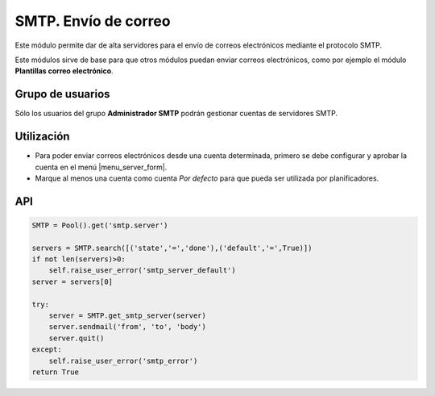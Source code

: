 =====================
SMTP. Envío de correo
=====================

Este módulo permite dar de alta servidores para el envío de correos
electrónicos mediante el protocolo SMTP. 

Este módulos sirve de base para que otros módulos puedan enviar correos
electrónicos, como por ejemplo el módulo **Plantillas correo electrónico**.

.. inheritref:: smtp/smtp:section:grupos

Grupo de usuarios
=================

Sólo los usuarios del grupo **Administrador SMTP** podrán gestionar cuentas de
servidores SMTP.

.. inheritref:: smtp/smtp:section:uso

Utilización
===========

* Para poder enviar correos electrónicos desde una cuenta determinada, primero
  se debe configurar y aprobar la cuenta en el menú |menu_server_form|.
* Marque al menos una cuenta como cuenta *Por defecto* para que pueda ser
  utilizada por planificadores.

.. |menu_server_form| tryref:: smtp.menu_server_form/complete_name

.. inheritref:: smtp/smtp:section:api

API
===

.. code:: python

    SMTP = Pool().get('smtp.server')
    
    servers = SMTP.search([('state','=','done'),('default','=',True)])
    if not len(servers)>0:
        self.raise_user_error('smtp_server_default')
    server = servers[0]
    
    try:
        server = SMTP.get_smtp_server(server)
        server.sendmail('from', 'to', 'body')
        server.quit()
    except:
        self.raise_user_error('smtp_error')
    return True
